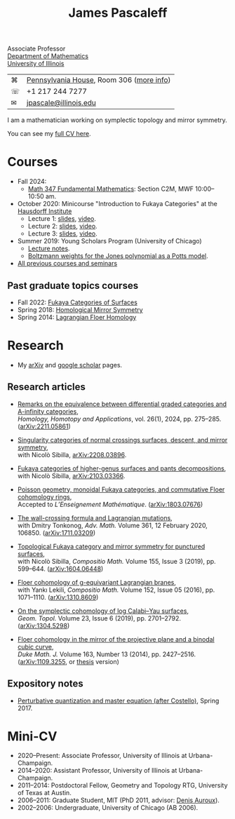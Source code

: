 #+TITLE: James Pascaleff

#+ATTR_HTML: :height 300 :align right
[[http://jpascale.web.illinois.edu/pascaleff_james.jpg]]

Associate Professor\\
[[http://math.illinois.edu/][Department of Mathematics]]\\
[[http://illinois.edu/][University of Illinois]]

| ⌘ | [[https://www.google.com/maps/place/805+W+Pennsylvania+Ave,+Urbana,+IL+61801/][Pennsylvania House]], Room 306 ([[file:office.html][more info]]) |
| ☏ | +1 217 244 7277                          |
| ✉ | [[mailto:jpascale@illinois.edu][jpascale@illinois.edu]]                    |

I am a mathematician working on symplectic topology and mirror symmetry.

You can see my [[file:cv.html][full CV here]].

* Courses

- Fall 2024:
  - [[https://canvas.illinois.edu/courses/49655][Math 347 Fundamental Mathematics]]: Section C2M, MWF 10:00--10:50 am.
- October 2020: Minicourse "Introduction to Fukaya Categories" at the [[https://www.him.uni-bonn.de/programs/past-programs/past-junior-trimester-programs/new-trends-in-representation-theory/new-trends-in-representation-theory-school/][Hausdorff Institute]]
  - Lecture 1: [[https://jpascale.web.illinois.edu/lecture1.pdf][slides]], [[https://www.youtube.com/watch?v=3El9B9RU5qk][video]].
  - Lecture 2: [[https://jpascale.web.illinois.edu/lecture2.pdf][slides]], [[https://www.youtube.com/watch?v=A6-4brPnDIg][video]].
  - Lecture 3: [[https://jpascale.web.illinois.edu/lecture3.pdf][slides]], [[https://www.youtube.com/watch?v=zZuFv6QHAhY][video]].
- Summer 2019: Young Scholars Program (University of Chicago)
  - [[http://jpascale.web.illinois.edu/courses/2019/ysp/knots-lectures.pdf][Lecture notes]].
  - [[http://jpascale.web.illinois.edu/courses/2019/ysp/boltzmann-weights.pdf][Boltzmann weights for the Jones polynomial as a Potts model]].
- [[file:courses.html][All previous courses and seminars]]

** Past graduate topics courses
- Fall 2022: [[https://pascaleff.github.io/595fa22/][Fukaya Categories of Surfaces]]
- Spring 2018: [[https://jpascale.web.illinois.edu/courses/2018/595/][Homological Mirror Symmetry]]
- Spring 2014: [[https://jpascale.web.illinois.edu/courses/2014/m392c/][Lagrangian Floer Homology]]


* Research

- My [[http://www.arxiv.org/a/Pascaleff_J_1][arXiv]] and [[http://scholar.google.com/citations?user=O_rkweQAAAAJ][google scholar]] pages.

** Research articles
   - [[https://jpascale.web.illinois.edu/papers/dg-versus-a-infinity.pdf][Remarks on the equivalence between differential graded categories and A-infinity categories]],\\
     /Homology, Homotopy and Applications/, vol. 26(1), 2024, pp. 275--285. ([[https://arxiv.org/abs/2211.05861][arXiv:2211.05861]])

   - [[https://jpascale.web.illinois.edu/papers/dsing-divisors.pdf][Singularity categories of normal crossings surfaces, descent, and mirror symmetry]],\\
     with Nicolò Sibilla, [[https://arxiv.org/abs/2208.03896][arXiv:2208.03896]].

   - [[https://jpascale.web.illinois.edu/papers/pants.pdf][Fukaya categories of higher-genus surfaces and pants decompositions]],\\
     with Nicolò Sibilla, [[https://arxiv.org/abs/2103.03366][arXiv:2103.03366]].

   - [[https://jpascale.web.illinois.edu/papers/monoidal.pdf][Poisson geometry, monoidal Fukaya categories, and commutative Floer cohomology rings]],\\
     Accepted to /L’Enseignement Mathématique/. ([[https://arxiv.org/abs/1803.07676][arXiv:1803.07676]])

   - [[https://jpascale.web.illinois.edu/papers/wall-crossing-mutations.pdf][The wall-crossing formula and Lagrangian mutations]],\\
     with Dmitry Tonkonog, /Adv. Math./ Volume 361, 12 February 2020, 106850. ([[https://arxiv.org/abs/1711.03209][arXiv:1711.03209]])

   - [[https://jpascale.web.illinois.edu/papers/top-fuk-surfaces.pdf][Topological Fukaya category and mirror symmetry for punctured surfaces]],\\
     with Nicolò Sibilla, /Compositio Math./ Volume 155, Issue 3 (2019), pp. 599--644. ([[https://arxiv.org/abs/1604.06448][arXiv:1604.06448]])

   - [[https://jpascale.web.illinois.edu/papers/sl2equiv.pdf][Floer cohomology of g-equivariant Lagrangian branes]],\\
     with Yankı Lekili, /Compositio Math./ Volume 152, Issue 05 (2016), pp. 1071--1110. ([[http://arxiv.org/abs/1310.8609][arXiv:1310.8609]])

   - [[https://jpascale.web.illinois.edu/papers/log-cy.pdf][On the symplectic cohomology of log Calabi--Yau surfaces]],\\
     /Geom. Topol./ Volume 23, Issue 6 (2019), pp. 2701--2792. ([[http://arxiv.org/abs/1304.5298][arXiv:1304.5298]])

   - [[https://jpascale.web.illinois.edu/papers/cp2-conic-line.pdf][Floer cohomology in the mirror of the projective plane and a binodal cubic curve]],\\
     /Duke Math. J./ Volume 163, Number 13 (2014), pp. 2427--2516. ([[http://arxiv.org/abs/1109.3255][arXiv:1109.3255]], or [[https://jpascale.web.illinois.edu/papers/pascaleff-thesis.pdf][thesis]] version)

** Expository notes
           
   - [[https://jpascale.web.illinois.edu/courses/2017/bcov/perturbative.pdf][Perturbative quantization and master equation (after Costello)]], Spring 2017.

* Mini-CV

- 2020--Present: Associate Professor, University of Illinois at Urbana-Champaign.
- 2014--2020: Assistant Professor, University of Illinois at Urbana-Champaign.
- 2011--2014: Postdoctoral Fellow, Geometry and Topology RTG, University of Texas at Austin.
- 2006--2011: Graduate Student, MIT (PhD 2011, advisor: [[http://www.math.harvard.edu/~auroux/][Denis Auroux]]).
- 2002--2006: Undergraduate, University of Chicago (AB 2006).

